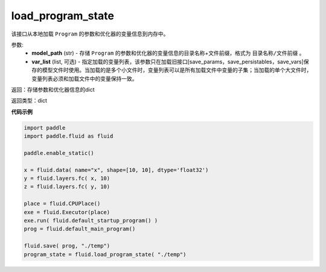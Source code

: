 .. _cn_api_fluid_io_load_program_state:

load_program_state
-------------------------------

.. py:function:: paddle.fluid.io.load_program_state(model_path, var_list=None)




该接口从本地加载 ``Program`` 的参数和优化器的变量信息到内存中。

参数:
    - **model_path** (str) - 存储 ``Program`` 的参数和优化器的变量信息的目录名称+文件前缀，格式为 ``目录名称/文件前缀`` 。
    - **var_list** (list, 可选) - 指定加载的变量列表，该参数只在加载旧接口[save_params，save_persistables，save_vars]保存的模型文件时使用。当加载的是多个小文件时，变量列表可以是所有加载文件中变量的子集；当加载的单个大文件时，变量列表必须和加载文件中的变量保持一致。

返回：存储参数和优化器信息的dict

返回类型：dict

**代码示例**

.. code-block:: python

    import paddle
    import paddle.fluid as fluid

    paddle.enable_static()

    x = fluid.data( name="x", shape=[10, 10], dtype='float32')
    y = fluid.layers.fc( x, 10)
    z = fluid.layers.fc( y, 10)

    place = fluid.CPUPlace()
    exe = fluid.Executor(place)
    exe.run( fluid.default_startup_program() )
    prog = fluid.default_main_program()

    fluid.save( prog, "./temp")
    program_state = fluid.load_program_state( "./temp")

